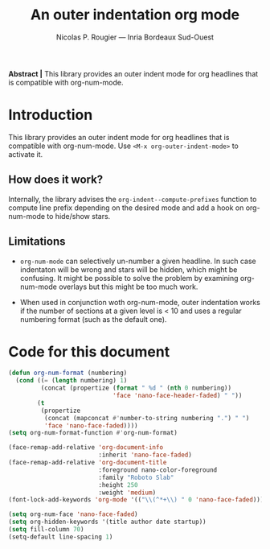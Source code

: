 

#+TITLE:An outer indentation org mode
#+AUTHOR:Nicolas P. Rougier — Inria Bordeaux Sud-Ouest

*Abstract |* This library provides an outer indent mode for org
           headlines that is compatible with org-num-mode.
           
* Introduction

This library provides an outer indent mode for org headlines that
is compatible with org-num-mode. Use =<M-x org-outer-indent-mode>=
to activate it.

** How does it work?

Internally, the library advises the =org-indent--compute-prefixes=
function to compute line prefix depending on the desired mode and
add a hook on org-num-mode to hide/show stars.

** Limitations

- =org-num-mode= can selectively un-number a given headline. In such
  case indentaton will be wrong and stars will be hidden, which might
  be confusing. It might be possible to solve the problem by examining
  org-num-mode overlays but this might be too much work.
 
- When used in conjunction woth org-num-mode, outer indentation works
  if the number of sections at a given level is < 10 and uses a
  regular numbering format (such as the default one).

* Code for this document

#+begin_src lisp
(defun org-num-format (numbering)
  (cond ((= (length numbering) 1)
         (concat (propertize (format " %d " (nth 0 numbering))
                             'face 'nano-face-header-faded) " "))
        (t
         (propertize
          (concat (mapconcat #'number-to-string numbering ".") " ")
          'face 'nano-face-faded))))
(setq org-num-format-function #'org-num-format)

(face-remap-add-relative 'org-document-info
                         :inherit 'nano-face-faded)
(face-remap-add-relative 'org-document-title
                         :foreground nano-color-foreground
                         :family "Roboto Slab" 
                         :height 250
                         :weight 'medium)
(font-lock-add-keywords 'org-mode '(("\\(^*+\\) " 0 'nano-face-faded)))

(setq org-num-face 'nano-face-faded)
(setq org-hidden-keywords '(title author date startup))
(setq fill-column 70)
(setq-default line-spacing 1)
#+end_src
